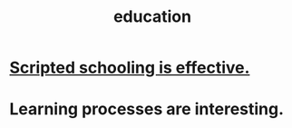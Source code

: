:PROPERTIES:
:ID:       ccaee22b-2abd-41fa-bc3e-d0b7509600cf
:END:
#+title: education
* [[https://github.com/JeffreyBenjaminBrown/public_notes_with_github-navigable_links/blob/master/scripted_schooling_is_effective.org][Scripted schooling is effective.]]
* Learning processes are interesting.
:PROPERTIES:
:ID:       2668c748-5d51-48e5-b0ef-86757aa01f4a
:END:
